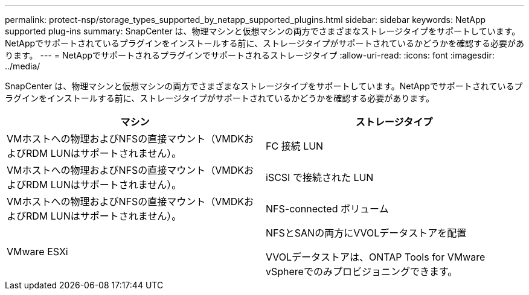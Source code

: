 ---
permalink: protect-nsp/storage_types_supported_by_netapp_supported_plugins.html 
sidebar: sidebar 
keywords: NetApp supported plug-ins 
summary: SnapCenter は、物理マシンと仮想マシンの両方でさまざまなストレージタイプをサポートしています。NetAppでサポートされているプラグインをインストールする前に、ストレージタイプがサポートされているかどうかを確認する必要があります。 
---
= NetAppでサポートされるプラグインでサポートされるストレージタイプ
:allow-uri-read: 
:icons: font
:imagesdir: ../media/


[role="lead"]
SnapCenter は、物理マシンと仮想マシンの両方でさまざまなストレージタイプをサポートしています。NetAppでサポートされているプラグインをインストールする前に、ストレージタイプがサポートされているかどうかを確認する必要があります。

|===
| マシン | ストレージタイプ 


 a| 
VMホストへの物理およびNFSの直接マウント（VMDKおよびRDM LUNはサポートされません）。
 a| 
FC 接続 LUN



 a| 
VMホストへの物理およびNFSの直接マウント（VMDKおよびRDM LUNはサポートされません）。
 a| 
iSCSI で接続された LUN



 a| 
VMホストへの物理およびNFSの直接マウント（VMDKおよびRDM LUNはサポートされません）。
 a| 
NFS-connected ボリューム



 a| 
VMware ESXi
 a| 
NFSとSANの両方にVVOLデータストアを配置

VVOLデータストアは、ONTAP Tools for VMware vSphereでのみプロビジョニングできます。

|===